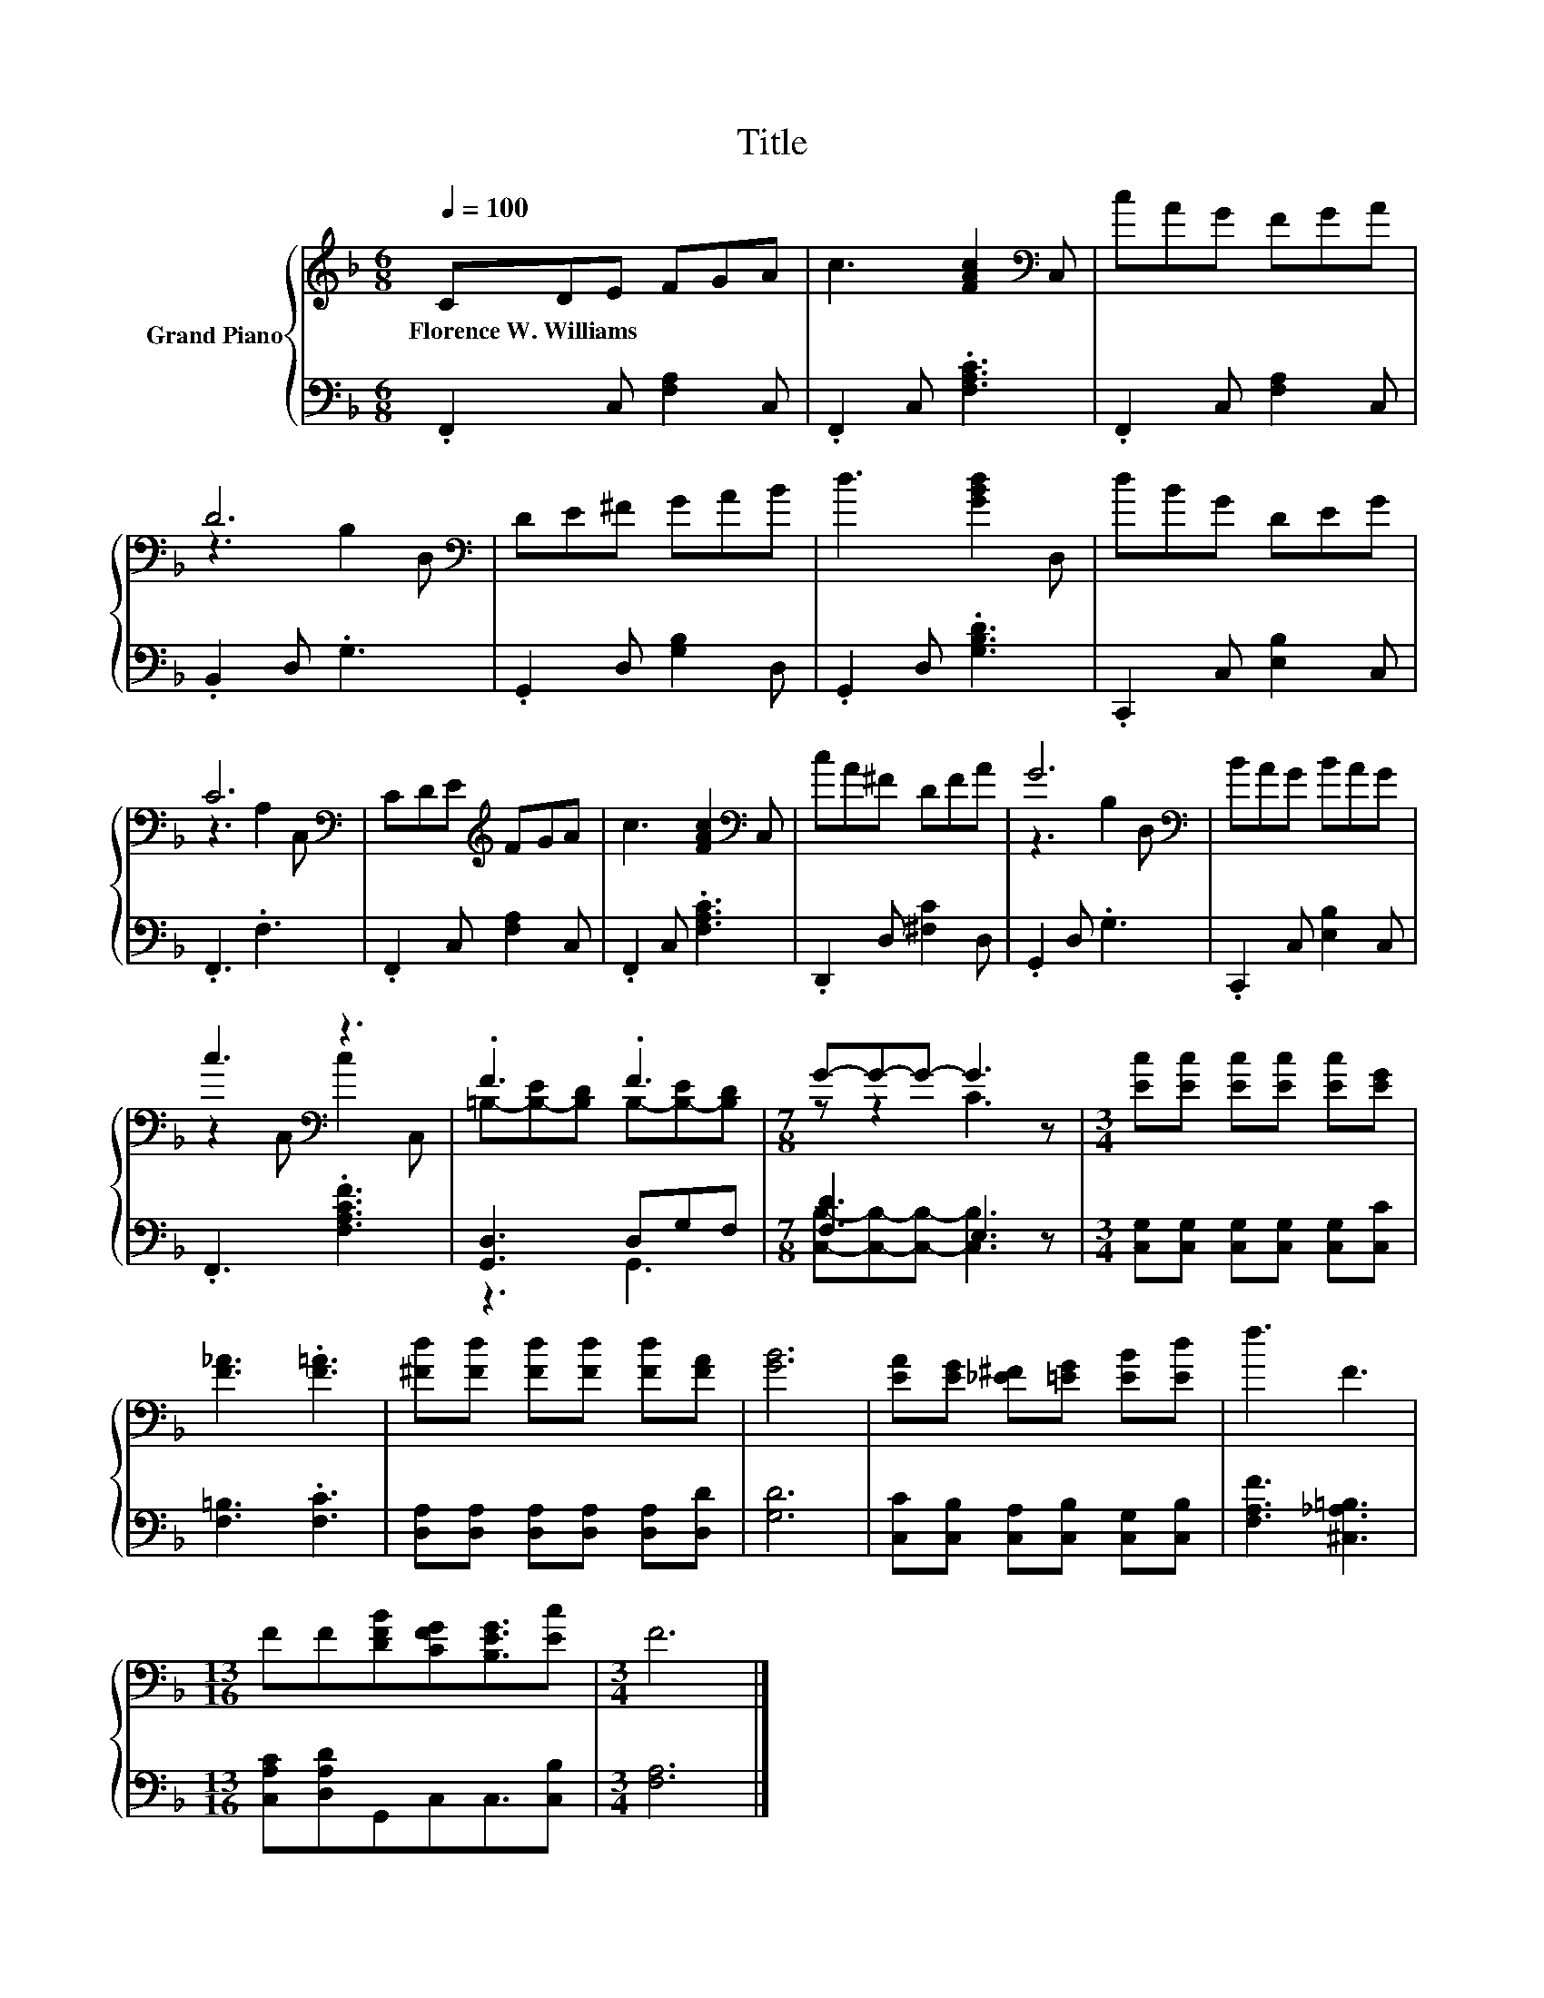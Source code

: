 X:1
T:Title
%%score { ( 1 3 ) | ( 2 4 ) }
L:1/8
Q:1/4=100
M:6/8
K:F
V:1 treble nm="Grand Piano"
V:3 treble 
V:2 bass 
V:4 bass 
V:1
 CDE FGA | c3 [FAc]2[K:bass] C, | cAG FGA | D6[K:bass] | DE^F GAB | d3 [GBd]2 D, | dBG DEG | %7
w: Florence~W.~Williams * * * * *|||||||
 C6[K:bass] | CDE[K:treble] FGA | c3 [FAc]2[K:bass] C, | cA^F DFA | G6[K:bass] | BAG BAG | %13
w: ||||||
 c3[K:bass] z3 | .F3 .F3 |[M:7/8] G-G-G- G3 z |[M:3/4] [Ec][Ec] [Ec][Ec] [Ec][EG] | %17
w: ||||
 [F_A]3 .[F=A]3 | [^Fd][Fd] [Fd][Fd] [Fd][FA] | [GB]6 | [EA][EG] [_E^F][=EG] [EB][Ed] | f3 F3 | %22
w: |||||
[M:13/16] FF[DFB][CFG][B,EG]3/2[Ec] |[M:3/4] F6 |] %24
w: ||
V:2
 .F,,2 C, [F,A,]2 C, | .F,,2 C, .[F,A,C]3 | .F,,2 C, [F,A,]2 C, | .B,,2 D, .G,3 | %4
 .G,,2 D, [G,B,]2 D, | .G,,2 D, .[G,B,D]3 | .C,,2 C, [E,B,]2 C, | .F,,3 .F,3 | %8
 .F,,2 C, [F,A,]2 C, | .F,,2 C, .[F,A,C]3 | .D,,2 D, [^F,C]2 D, | .G,,2 D, .G,3 | %12
 .C,,2 C, [E,B,]2 C, | .F,,3 .[F,A,CF]3 | [G,,D,]3 D,G,F, |[M:7/8] [F,D]3 E,3 z | %16
[M:3/4] [C,G,][C,G,] [C,G,][C,G,] [C,G,][C,C] | [F,=B,]3 .[F,C]3 | %18
 [D,A,][D,A,] [D,A,][D,A,] [D,A,][D,D] | [G,D]6 | [C,C][C,B,] [C,A,][C,B,] [C,G,][C,B,] | %21
 [F,A,F]3 [^C,_A,=B,]3 |[M:13/16] [C,A,C][D,A,D]G,,C,C,3/2[C,B,] |[M:3/4] [F,A,]6 |] %24
V:3
 x6 | x5[K:bass] x | x6 | z3[K:bass] B,2 D, | x6 | x6 | x6 | z3[K:bass] A,2 C, | x3[K:treble] x3 | %9
 x5[K:bass] x | x6 | z3[K:bass] B,2 D, | x6 | z2[K:bass] C, c2 C, | %14
 =B,-[B,-E][B,D] B,-[B,-E][B,D] |[M:7/8] z z2 C3 z |[M:3/4] x6 | x6 | x6 | x6 | x6 | x6 | %22
[M:13/16] x13/2 |[M:3/4] x6 |] %24
V:4
 x6 | x6 | x6 | x6 | x6 | x6 | x6 | x6 | x6 | x6 | x6 | x6 | x6 | x6 | z3 G,,3 | %15
[M:7/8] [C,B,]-[C,B,]-[C,B,]- [C,B,]3 z |[M:3/4] x6 | x6 | x6 | x6 | x6 | x6 |[M:13/16] x13/2 | %23
[M:3/4] x6 |] %24

